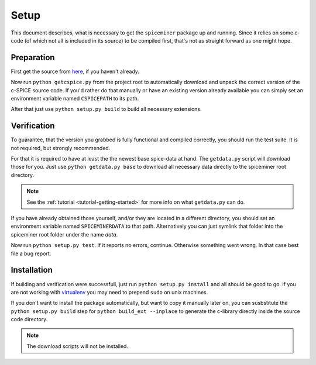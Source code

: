 .. _setup:

*****
Setup
*****
This document describes, what is necessary to get the ``spiceminer`` package up
and running. Since it relies on some c-code (of which not all is included in
its source) to be compiled first, that's not as straight forward as one might
hope.

.. _setup-preparation:

Preparation
===========
First get the source from `here <https://github.com/DaRasch/spiceminer>`_, if
you haven't already.

Now run ``python getcspice.py`` from the project root to automatically download
and unpack the correct version of the c-SPICE source code. If you'd rather do
that manually or have an existing version already available you can simply set
an environment variable named ``CSPICEPATH`` to its path.

After that just use ``python setup.py build`` to build all necessary
extensions.

.. _setup-verification:

Verification
============
To guarantee, that the version you grabbed is fully functional and compiled
correctly, you should run the test suite. It is not required, but strongly
recommended.

For that it is required to have at least the the newest base spice-data at
hand. The ``getdata.py`` script will download those for you. Just use
``python getdata.py base`` to download all necessary data directly to the
spiceminer root directory.

.. NOTE:: See the :ref:`tutorial <tutorial-getting-started>` for more info on
   what ``getdata.py`` can do.

If you have already obtained those yourself, and/or they are located in a
different directory, you should set an environment variable named
``SPICEMINERDATA`` to that path.
Alternatively you can just symlink that folder into the spiceminer root folder
under the name *data*.

Now run ``python setup.py test``. If it reports no errors, continue.
Otherwise something went wrong. In that case best file a bug report.

.. _setup-installation:

Installation
============
If building and verification were successfull, just run
``python setup.py install`` and all should be good to go. If you are not
working with `virtualenv <http://www.virtualenv.org>`_ you may need to prepend
``sudo`` on unix machines.

If you don't want to install the package automatically, but want to copy it
manually later on, you can susbstitute the ``python setup.py build`` step for
``python build_ext --inplace`` to generate the c-library directly inside the
source code directory.

.. NOTE:: The download scripts will not be installed.

